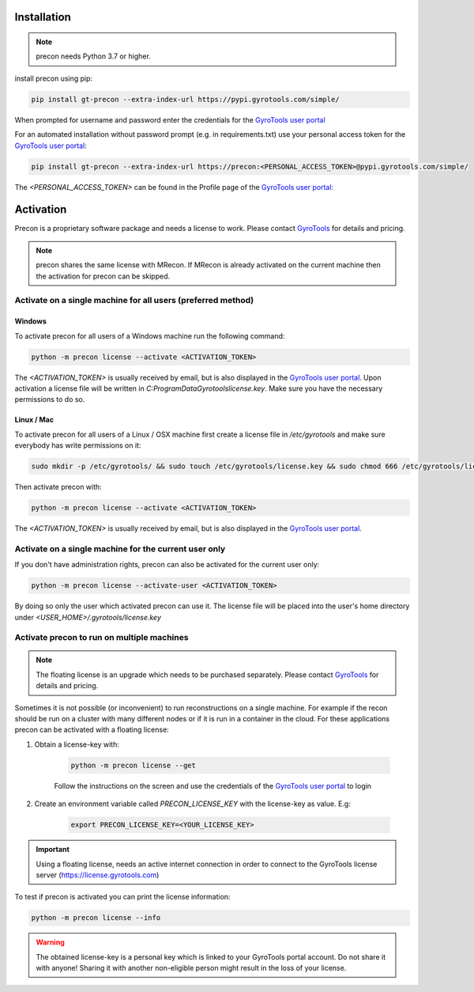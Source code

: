 Installation
============

.. note::
    
    precon needs Python 3.7 or higher.

install precon using pip:

.. code-block:: python

    pip install gt-precon --extra-index-url https://pypi.gyrotools.com/simple/


When prompted for username and password enter the credentials for the `GyroTools user portal <https://portal.gyrotools.com/portal>`_

For an automated installation without password prompt (e.g. in requirements.txt) use your personal access token for the `GyroTools user portal <https://portal.gyrotools.com/portal>`_:

.. code-block:: python
    
    pip install gt-precon --extra-index-url https://precon:<PERSONAL_ACCESS_TOKEN>@pypi.gyrotools.com/simple/


The `<PERSONAL_ACCESS_TOKEN>` can be found in the Profile page of the `GyroTools user portal <https://portal.gyrotools.com/portal>`_:

.. image:: ../portal_profile.jpg


Activation
==========

Precon is a proprietary software package and needs a license to work. Please contact `GyroTools <https://www.gyrotools.com/gt/index.php/contact-form>`_ for details and pricing. 

.. note::
    
    precon shares the same license with MRecon. If MRecon is already activated on the current machine then the activation for precon can be skipped. 

Activate on a single machine for all users (preferred method)
-------------------------------------------------------------

Windows
*******

To activate precon for all users of a Windows machine run the following command:

.. code-block:: python

    python -m precon license --activate <ACTIVATION_TOKEN>

The `<ACTIVATION_TOKEN>` is usually received by email, but is also displayed in the `GyroTools user portal <https://portal.gyrotools.com/portal>`_.
Upon activation a license file will be written in `C:\ProgramData\Gyrotools\license.key`. Make sure you have the necessary permissions to do so.

Linux / Mac
***********

To activate precon for all users of a Linux / OSX machine first create a license file in `/etc/gyrotools` and make sure everybody has write permissions on it:

.. code-block:: bash
    
    sudo mkdir -p /etc/gyrotools/ && sudo touch /etc/gyrotools/license.key && sudo chmod 666 /etc/gyrotools/license.key'


Then activate precon with:

.. code-block:: python

    python -m precon license --activate <ACTIVATION_TOKEN>


The `<ACTIVATION_TOKEN>` is usually received by email, but is also displayed in the `GyroTools user portal <https://portal.gyrotools.com/portal>`_.

Activate on a single machine for the current user only
------------------------------------------------------

If you don't have administration rights, precon can also be activated for the current user only:

.. code-block:: python

    python -m precon license --activate-user <ACTIVATION_TOKEN>


By doing so only the user which activated precon can use it. The license file will be placed into the user's home directory under `<USER_HOME>/.gyrotools/license.key`

Activate precon to run on multiple machines
-------------------------------------------

.. note::
    
    The floating license is an upgrade which needs to be purchased separately. Please contact `GyroTools <https://www.gyrotools.com/gt/index.php/contact-form>`_ for details and pricing. 


Sometimes it is not possible (or inconvenient) to run reconstructions on a single machine. For example if the recon should be run on a cluster with many different nodes or if it is run in a container in the cloud.
For these applications precon can be activated with a floating license:

1. Obtain a license-key with: 

    .. code-block:: python

        python -m precon license --get
    
    Follow the instructions on the screen and use the credentials of the `GyroTools user portal <https://portal.gyrotools.com/portal>`_ to login

2. Create an environment variable called `PRECON_LICENSE_KEY` with the license-key as value. E.g:
    
    .. code-block:: python

        export PRECON_LICENSE_KEY=<YOUR_LICENSE_KEY>    

.. important::
    
    Using a floating license, needs an active internet connection in order to connect to the GyroTools license server (https://license.gyrotools.com)

To test if precon is activated you can print the license information:

.. code-block:: python

    python -m precon license --info

.. warning:: 

    The obtained license-key is a personal key which is linked to your GyroTools portal account. Do not share it with anyone! Sharing it with another non-eligible person might result in the loss of your license.
